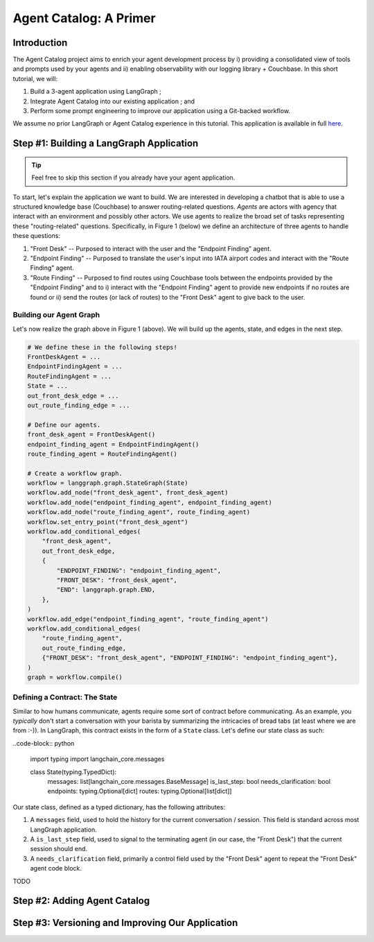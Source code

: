.. role:: python(code)
   :language: python

.. role:: sql(code)
   :language: sql

Agent Catalog: A Primer
=======================

Introduction
------------

The Agent Catalog project aims to enrich your agent development process by i) providing a consolidated view of tools
and prompts used by your agents and ii) enabling observability with our logging library + Couchbase.
In this short tutorial, we will:

1. Build a 3-agent application using LangGraph ;
2. Integrate Agent Catalog into our existing application ; and
3. Perform some prompt engineering to improve our application using a Git-backed workflow.

We assume no prior LangGraph or Agent Catalog experience in this tutorial.
This application is available in full `here <TODO REPLACE ME WITH LINK>`__.

Step #1: Building a LangGraph Application
-----------------------------------------

.. tip::

    Feel free to skip this section if you already have your agent application.

To start, let's explain the application we want to build.
We are interested in developing a chatbot that is able to use a structured knowledge base (Couchbase) to answer
routing-related questions.
*Agents* are actors with agency that interact with an environment and possibly other actors.
We use agents to realize the broad set of tasks representing these "routing-related" questions.
Specifically, in Figure 1 (below) we define an architecture of three agents to handle these questions:

1. "Front Desk" -- Purposed to interact with the user and the "Endpoint Finding" agent.
2. "Endpoint Finding" -- Purposed to translate the user's input into IATA airport codes and interact with the
   "Route Finding" agent.
3. "Route Finding" -- Purposed to find routes using Couchbase tools between the endpoints provided by the
   "Endpoint Finding" and to i) interact with the "Endpoint Finding" agent to provide new endpoints if no routes are
   found or ii) send the routes (or lack of routes) to the "Front Desk" agent to give back to the user.

.. mermaid::
    :title: 3-Agent Route Finding System
    :align: center
    :caption: **Figure 1**: The 3-agent system (a Front Desk agent, a Route Finding agent, and an Endpoint Finding
        agent) we will be working with.

    %%{init: {'flowchart': {'curve': 'linear', 'defaultRenderer': 'elk'}}}%%
    graph BT
    ;
        __start__([<p>__start__</p>]):::first
        front_desk_agent(front_desk_agent)
        endpoint_finding_agent(endpoint_finding_agent)
        route_finding_agent(route_finding_agent)
        __end__([<p>__end__</p>]):::last
        __start__ --> front_desk_agent;
        endpoint_finding_agent --> route_finding_agent;
        front_desk_agent -. ENDPOINT_FINDING .-> endpoint_finding_agent;
    front_desk_agent -. END .-> __end__;
    route_finding_agent -. FRONT_DESK .-> front_desk_agent;
    route_finding_agent -. ENDPOINT_FINDING .-> endpoint_finding_agent;
    front_desk_agent -. FRONT_DESK .-> front_desk_agent;
    classDef default fill:#f2f0ff, line-height: 1.2
    classDef first fill-opacity:0
    classDef last fill: #bfb6fc

Building our Agent Graph
^^^^^^^^^^^^^^^^^^^^^^^^

Let's now realize the graph above in Figure 1 (above).
We will build up the agents, state, and edges in the next step.

.. code-block:: python

    # We define these in the following steps!
    FrontDeskAgent = ...
    EndpointFindingAgent = ...
    RouteFindingAgent = ...
    State = ...
    out_front_desk_edge = ...
    out_route_finding_edge = ...

    # Define our agents.
    front_desk_agent = FrontDeskAgent()
    endpoint_finding_agent = EndpointFindingAgent()
    route_finding_agent = RouteFindingAgent()

    # Create a workflow graph.
    workflow = langgraph.graph.StateGraph(State)
    workflow.add_node("front_desk_agent", front_desk_agent)
    workflow.add_node("endpoint_finding_agent", endpoint_finding_agent)
    workflow.add_node("route_finding_agent", route_finding_agent)
    workflow.set_entry_point("front_desk_agent")
    workflow.add_conditional_edges(
        "front_desk_agent",
        out_front_desk_edge,
        {
            "ENDPOINT_FINDING": "endpoint_finding_agent",
            "FRONT_DESK": "front_desk_agent",
            "END": langgraph.graph.END,
        },
    )
    workflow.add_edge("endpoint_finding_agent", "route_finding_agent")
    workflow.add_conditional_edges(
        "route_finding_agent",
        out_route_finding_edge,
        {"FRONT_DESK": "front_desk_agent", "ENDPOINT_FINDING": "endpoint_finding_agent"},
    )
    graph = workflow.compile()


Defining a Contract: The State
^^^^^^^^^^^^^^^^^^^^^^^^^^^^^^

Similar to how humans communicate, agents require some sort of contract before communicating.
As an example, you *typically* don't start a conversation with your barista by summarizing the intricacies of bread
tabs (at least where we are from :-)).
In LangGraph, this contract exists in the form of a ``State`` class.
Let's define our state class as such:

..code-block:: python

    import typing
    import langchain_core.messages

    class State(typing.TypedDict):
        messages: list[langchain_core.messages.BaseMessage]
        is_last_step: bool
        needs_clarification: bool
        endpoints: typing.Optional[dict]
        routes: typing.Optional[list[dict]]

Our state class, defined as a typed dictionary, has the following attributes:

1. A ``messages`` field, used to hold the history for the current conversation / session.
   This field is standard across most LangGraph application.
2. A ``is_last_step`` field, used to signal to the terminating agent (in our case, the "Front Desk") that the current
   session should end.
3. A ``needs_clarification`` field, primarily a control field used by the "Front Desk" agent to repeat the "Front Desk"
   agent code block.


TODO



Step #2: Adding Agent Catalog
-----------------------------

Step #3: Versioning and Improving Our Application
-------------------------------------------------




